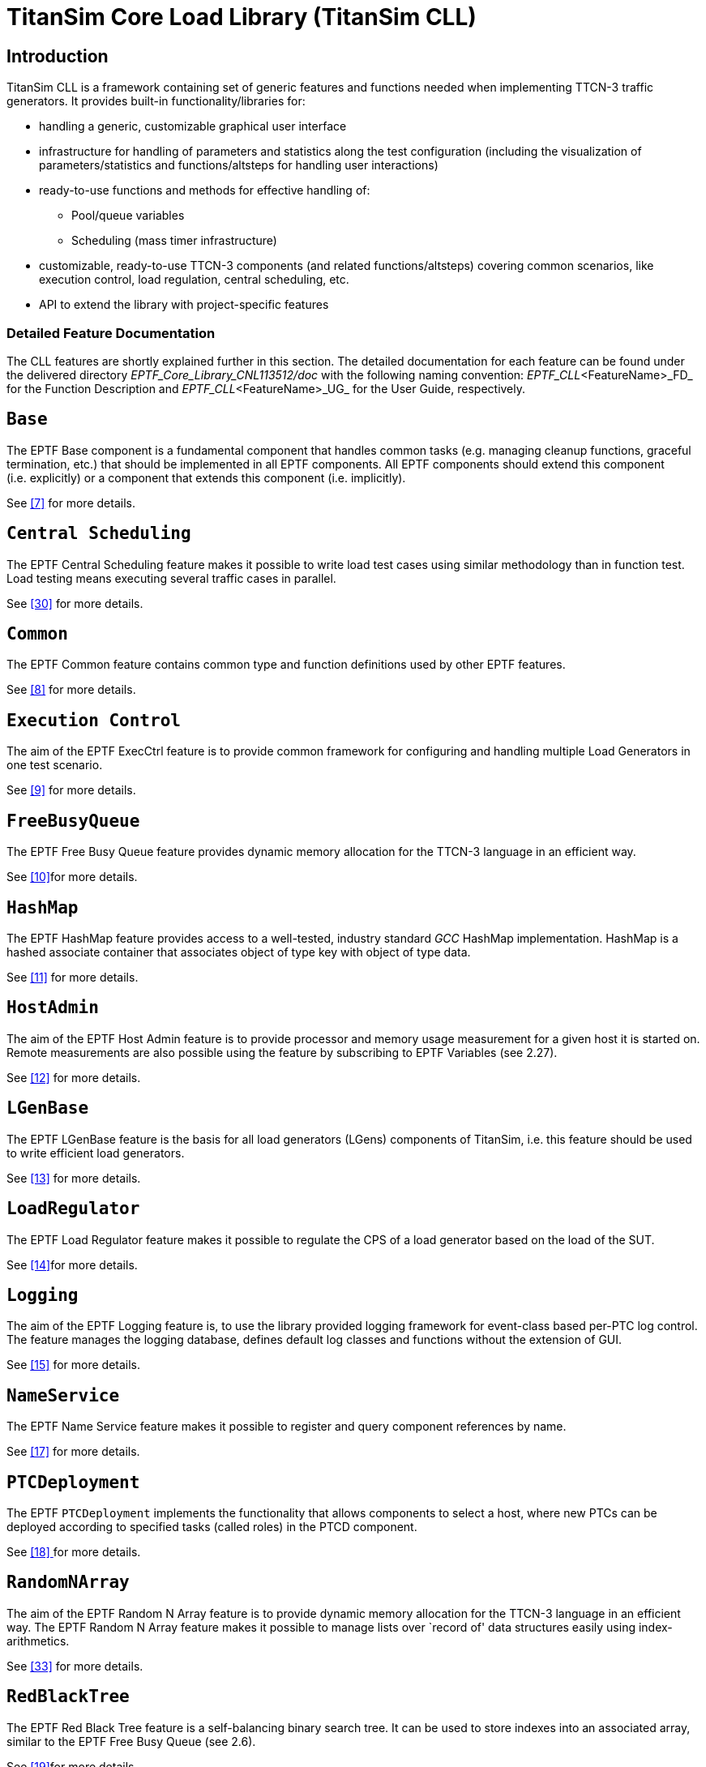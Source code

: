 = TitanSim Core Load Library (TitanSim CLL)

== Introduction

TitanSim CLL is a framework containing set of generic features and functions needed when implementing TTCN-3 traffic generators. It provides built-in functionality/libraries for:

* handling a generic, customizable graphical user interface
* infrastructure for handling of parameters and statistics along the test configuration (including the visualization of parameters/statistics and functions/altsteps for handling user interactions)
* ready-to-use functions and methods for effective handling of:
** Pool/queue variables
** Scheduling (mass timer infrastructure)
* customizable, ready-to-use TTCN-3 components (and related functions/altsteps) covering common scenarios, like execution control, load regulation, central scheduling, etc.
* API to extend the library with project-specific features

=== Detailed Feature Documentation

The CLL features are shortly explained further in this section. The detailed documentation for each feature can be found under the delivered directory _EPTF_Core_Library_CNL113512/doc_ with the following naming convention: __EPTF_CLL__<FeatureName>_FD_ for the Function Description and __EPTF_CLL__<FeatureName>_UG_ for the User Guide, respectively.

== `Base`

The EPTF Base component is a fundamental component that handles common tasks (e.g. managing cleanup functions, graceful termination, etc.) that should be implemented in all EPTF components. All EPTF components should extend this component (i.e. explicitly) or a component that extends this component (i.e. implicitly).

See ‎<<5-references.adoc#_7, ‎[7]>> for more details.

== `Central Scheduling`

The EPTF Central Scheduling feature makes it possible to write load test cases using similar methodology than in function test. Load testing means executing several traffic cases in parallel.

See ‎<<5-references.adoc#_30, [30]>> for more details.

== `Common`

The EPTF Common feature contains common type and function definitions used by other EPTF features.

See ‎‎<<5-references.adoc#_8, [8]>> for more details.

== `Execution Control`

The aim of the EPTF ExecCtrl feature is to provide common framework for configuring and handling multiple Load Generators in one test scenario.

See ‎‎<<5-references.adoc#_9, [9]>> for more details.

== `FreeBusyQueue`

The EPTF Free Busy Queue feature provides dynamic memory allocation for the TTCN-3 language in an efficient way.

See ‎‎<<5-references.adoc#_10, [10]>>for more details.

== `HashMap`

The EPTF HashMap feature provides access to a well-tested, industry standard _GCC_ HashMap implementation. HashMap is a hashed associate container that associates object of type key with object of type data.

See ‎<<5-references.adoc#_‎11, [11]>> for more details.

== `HostAdmin`

The aim of the EPTF Host Admin feature is to provide processor and memory usage measurement for a given host it is started on. Remote measurements are also possible using the feature by subscribing to EPTF Variables (see ‎2.27).

See ‎<<5-references.adoc#_‎12, [12]>> for more details.

== `LGenBase`

The EPTF LGenBase feature is the basis for all load generators (LGens) components of TitanSim, i.e. this feature should be used to write efficient load generators.

See ‎<<5-references.adoc#_‎13, [13]>> for more details.

== `LoadRegulator`

The EPTF Load Regulator feature makes it possible to regulate the CPS of a load generator based on the load of the SUT.

See ‎‎<<5-references.adoc#_14, [14]>>for more details.

== `Logging`

The aim of the EPTF Logging feature is, to use the library provided logging framework for event-class based per-PTC log control. The feature manages the logging database, defines default log classes and functions without the extension of GUI.

See ‎<<5-references.adoc#_‎15, [15]>> for more details.

== `NameService`

The EPTF Name Service feature makes it possible to register and query component references by name.

See ‎<<5-references.adoc#_‎17, [17]>> for more details.

== `PTCDeployment`

The EPTF `PTCDeployment` implements the functionality that allows components to select a host, where new PTCs can be deployed according to specified tasks (called roles) in the PTCD component.

See ‎‎<<5-references.adoc#_18, [18] >>for more details.

== `RandomNArray`

The aim of the EPTF Random N Array feature is to provide dynamic memory allocation for the TTCN-3 language in an efficient way. The EPTF Random N Array feature makes it possible to manage lists over `record of' data structures easily using index-arithmetics.

See ‎<<5-references.adoc#_‎33, [33]>> for more details.

== `RedBlackTree`

The EPTF Red Black Tree feature is a self-balancing binary search tree. It can be used to store indexes into an associated array, similar to the EPTF Free Busy Queue (see ‎2.6).

See ‎‎<<5-references.adoc#_19, [19]>>for more details.

== `Rendezvous`

The aim of the EPTF Rendezvous feature is, to make a _Rendezvous service_. `Rendezvous` service provides a generic solution for synchronization among/between various entities either locally and remotely.

See ‎‎<<5-references.adoc#_29, [29]>>for more details.

== `RingBuffer`

The EPTF Ring Buffer feature provides a general ring buffer (or circular buffer) implementation. Ring buffer is a http://en.wikipedia.org/wiki/Data_structure[data structure] that uses a single, fixed-size http://en.wikipedia.org/wiki/Buffer_%28computer_science%29[buffer] as if it were connected end-to-end. This structure can be easily used for buffering http://en.wikipedia.org/wiki/Data_stream[data streams].

See ‎<<5-references.adoc#_‎20, [20]>> for more details.

== `Scheduler`

The EPTF `Scheduler` feature makes it possible to schedule events (actions) that should happen at a given time measured from the start of the component or relative to the schedule of the event. The Scheduler is efficient, it uses only two TTCN-3 timers to implement scheduling.

See ‎<<5-references.adoc#_‎21, [21]>> for more details.

== `Semaphore`

The EPTF Semaphore feature makes it possible to implement blocking functions and to perform synchronization in TTCN-3.

See ‎<<5-references.adoc#_22, [22] >>for more details.

== `StatCapture`

The aim of the EPTF Statistics Capture feature is to group Statistics into capture groups and to print capture group contents regularly at sampling intervals to predefined capture files.

See ‎<<5-references.adoc#_‎23, [23]>> for more details.

== `StatHandler`

StatHandler feature makes it possible to collect global, aggregated statistics via the existing EPTF Variable interface.

See ‎<<5-references.adoc#_‎32, [32]>> for more details.

== `StatMeasure`

The aim of the EPTF Statistics Measure feature is to create Statistics (stand-alone or belonging to a Variable) and update their value when required.

See ‎‎<<5-references.adoc#_24, [24]>>for more details.

== `StatReplay`

The aim of the EPTF Statistics Replay feature is to display a given Statistics from a given capture group on the chart in a slider window in the GUI.

See ‎<<5-references.adoc#_‎25, [25]>> for more details.

== `Time Profile Editor`

The EPTF CLL Time Profile Editor is an application which allows the user to create and edit time profiles used by the EPTF CLL Execution Control ‎[10] component.

See ‎<<5-references.adoc#_‎31, [31]>> for more details.

== `Transport`

The EPTF Transport Control feature makes it possible to

Route the incoming and outgoing messages between the components

Store messages and information in a FreeBusyQueue

Handle the UDP and IPL4 testports dynamically.

See ‎<<5-references.adoc#_‎28, [28]>> for more details.

== `UIHandler`

With the EPTF `UIHandler` feature, the user can manage display and manipulation of subscribed Variables on the runtime GUI. Apart from this, it is even possible to change the runtime GUI. The user can add, remove, enable or disable GUI elements.

See ‎<<5-references.adoc#_‎26, [26]>> for more details.

== `Variable`

The EPTF `Variable` feature makes it possible to access component variables in remote components and to create automatically calculated Variables triggered by the refresh of other Variables.

See ‎‎<<5-references.adoc#_27, [27] >>for more details.
